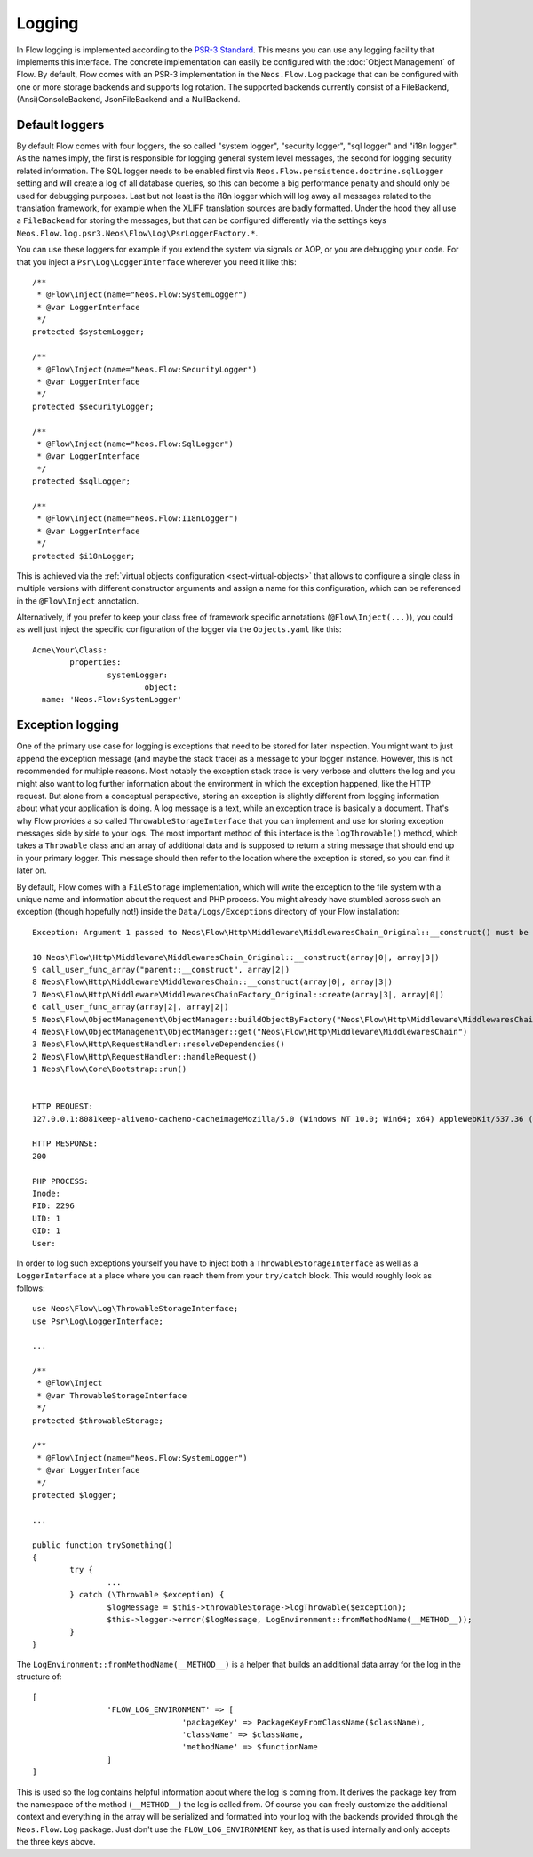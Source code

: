 .. _logging:

=======
Logging
=======

.. sectionauthor:: Alexander Berl <alexander@neos.io>

In Flow logging is implemented according to the `PSR-3 Standard`_. This means you can use any logging facility that implements this interface.
The concrete implementation can easily be configured with the :doc:`Object Management` of Flow. By default, Flow comes with an PSR-3 implementation
in the ``Neos.Flow.Log`` package that can be configured with one or more storage backends and supports log rotation. The supported backends currently
consist of a FileBackend, (Ansi)ConsoleBackend, JsonFileBackend and a NullBackend.

Default loggers
===============

By default Flow comes with four loggers, the so called "system logger", "security logger", "sql logger" and "i18n logger".
As the names imply, the first is responsible for logging general system level messages, the second for
logging security related information. The SQL logger needs to be enabled first via ``Neos.Flow.persistence.doctrine.sqlLogger`` setting and will
create a log of all database queries, so this can become a big performance penalty and should only be used for debugging purposes.
Last but not least is the i18n logger which will log away all messages related to the translation framework, for example when the XLIFF translation
sources are badly formatted.
Under the hood they all use a ``FileBackend`` for storing the messages, but that can be configured differently via the settings keys ``Neos.Flow.log.psr3.Neos\Flow\Log\PsrLoggerFactory.*``.

You can use these loggers for example if you extend the system via signals or AOP, or you are debugging
your code. For that you inject a ``Psr\Log\LoggerInterface`` wherever you need it like this::

	/**
	 * @Flow\Inject(name="Neos.Flow:SystemLogger")
	 * @var LoggerInterface
	 */
	protected $systemLogger;
	
	/**
	 * @Flow\Inject(name="Neos.Flow:SecurityLogger")
	 * @var LoggerInterface
	 */
	protected $securityLogger;

	/**
	 * @Flow\Inject(name="Neos.Flow:SqlLogger")
	 * @var LoggerInterface
	 */
	protected $sqlLogger;

	/**
	 * @Flow\Inject(name="Neos.Flow:I18nLogger")
	 * @var LoggerInterface
	 */
	protected $i18nLogger;

This is achieved via the :ref:`virtual objects configuration <sect-virtual-objects>` that allows to configure a single class in multiple
versions with different constructor arguments and assign a name for this configuration, which can be referenced in the ``@Flow\Inject`` annotation.

Alternatively, if you prefer to keep your class free of framework specific annotations (``@Flow\Inject(...)``), you could as well just inject the specific
configuration of the logger via the ``Objects.yaml`` like this::

	Acme\Your\Class:
		properties:
			systemLogger:
				object:
          name: 'Neos.Flow:SystemLogger'

Exception logging
=================

One of the primary use case for logging is exceptions that need to be stored for later inspection. You might want to just append
the exception message (and maybe the stack trace) as a message to your logger instance. However, this is not recommended for multiple reasons.
Most notably the exception stack trace is very verbose and clutters the log and you might also want to log further information about the environment
in which the exception happened, like the HTTP request. But alone from a conceptual perspective, storing an exception is slightly
different from logging information about what your application is doing. A log message is a text, while an exception trace is basically a document.
That's why Flow provides a so called ``ThrowableStorageInterface`` that you can implement and use for storing exception messages side by side to your logs.
The most important method of this interface is the ``logThrowable()`` method, which takes a ``Throwable`` class and an array of additional data and is
supposed to return a string message that should end up in your primary logger. This message should then refer to the location where the exception is stored,
so you can find it later on.

By default, Flow comes with a ``FileStorage`` implementation, which will write the exception to the file system with a unique name and information about
the request and PHP process.
You might already have stumbled across such an exception (though hopefully not!) inside the ``Data/Logs/Exceptions`` directory of your Flow installation::

  Exception: Argument 1 passed to Neos\Flow\Http\Middleware\MiddlewaresChain_Original::__construct() must be of the type string, array given

  10 Neos\Flow\Http\Middleware\MiddlewaresChain_Original::__construct(array|0|, array|3|)
  9 call_user_func_array("parent::__construct", array|2|)
  8 Neos\Flow\Http\Middleware\MiddlewaresChain::__construct(array|0|, array|3|)
  7 Neos\Flow\Http\Middleware\MiddlewaresChainFactory_Original::create(array|3|, array|0|)
  6 call_user_func_array(array|2|, array|2|)
  5 Neos\Flow\ObjectManagement\ObjectManager::buildObjectByFactory("Neos\Flow\Http\Middleware\MiddlewaresChain")
  4 Neos\Flow\ObjectManagement\ObjectManager::get("Neos\Flow\Http\Middleware\MiddlewaresChain")
  3 Neos\Flow\Http\RequestHandler::resolveDependencies()
  2 Neos\Flow\Http\RequestHandler::handleRequest()
  1 Neos\Flow\Core\Bootstrap::run()


  HTTP REQUEST:
  127.0.0.1:8081keep-aliveno-cacheno-cacheimageMozilla/5.0 (Windows NT 10.0; Win64; x64) AppleWebKit/537.36 (KHTML, like Gecko) Chrome/80.0.3987.132 Safari/537.361image/webp,image/apng,image/*,*/*;q=0.8same-originno-corshttp://127.0.0.1:8081/flow/welcomegzip, deflate, brde-DE,de;q=0.9,en-US;q=0.8,en;q=0.7

  HTTP RESPONSE:
  200

  PHP PROCESS:
  Inode: 
  PID: 2296
  UID: 1
  GID: 1
  User: 

.. _throwable-storage:

In order to log such exceptions yourself you have to inject both a ``ThrowableStorageInterface`` as well as a ``LoggerInterface`` at a place where you can reach them
from your ``try/catch`` block. This would roughly look as follows::

	use Neos\Flow\Log\ThrowableStorageInterface;
	use Psr\Log\LoggerInterface;

	...

	/**
	 * @Flow\Inject
	 * @var ThrowableStorageInterface
	 */
	protected $throwableStorage;

	/**
	 * @Flow\Inject(name="Neos.Flow:SystemLogger")
	 * @var LoggerInterface
	 */
	protected $logger;

	...

	public function trySomething()
	{
		try {
			...
		} catch (\Throwable $exception) {
			$logMessage = $this->throwableStorage->logThrowable($exception);
			$this->logger->error($logMessage, LogEnvironment::fromMethodName(__METHOD__));
		}
	}

The ``LogEnvironment::fromMethodName(__METHOD__)`` is a helper that builds an additional data array for the log in the structure of::

	[
			'FLOW_LOG_ENVIRONMENT' => [
					'packageKey' => PackageKeyFromClassName($className),
					'className' => $className,
					'methodName' => $functionName
			]
	]

This is used so the log contains helpful information about where the log is coming from. It derives the package key from the namespace
of the method (``__METHOD__``) the log is called from. Of course you can freely customize the additional context and everything in the
array will be serialized and formatted into your log with the backends provided through the ``Neos.Flow.Log`` package. Just don't use
the ``FLOW_LOG_ENVIRONMENT`` key, as that is used internally and only accepts the three keys above.

.. _PSR-3 Standard: https://www.php-fig.org/psr/psr-3/
